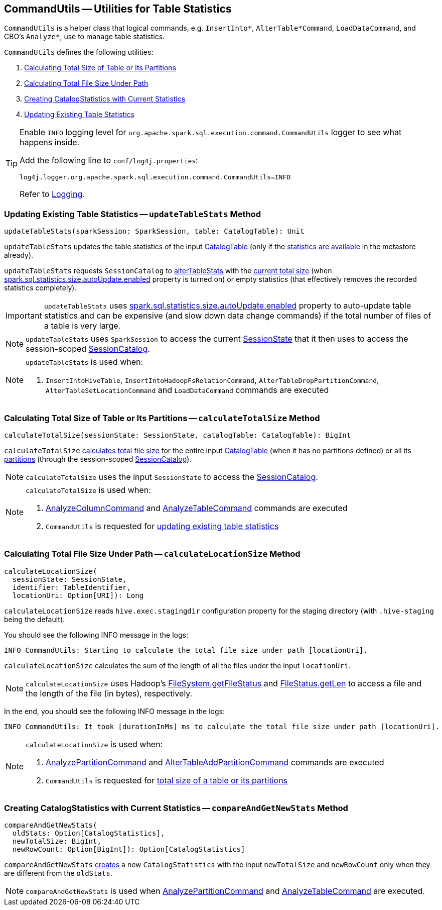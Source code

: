 == [[CommandUtils]] CommandUtils -- Utilities for Table Statistics

`CommandUtils` is a helper class that logical commands, e.g. `InsertInto*`, `AlterTable*Command`, `LoadDataCommand`, and CBO's `Analyze*`, use to manage table statistics.

`CommandUtils` defines the following utilities:

1. <<calculateTotalSize, Calculating Total Size of Table or Its Partitions>>
1. <<calculateLocationSize, Calculating Total File Size Under Path>>
1. <<compareAndGetNewStats, Creating CatalogStatistics with Current Statistics>>
1. <<updateTableStats, Updating Existing Table Statistics>>

[[logging]]
[TIP]
====
Enable `INFO` logging level for `org.apache.spark.sql.execution.command.CommandUtils` logger to see what happens inside.

Add the following line to `conf/log4j.properties`:

```
log4j.logger.org.apache.spark.sql.execution.command.CommandUtils=INFO
```

Refer to link:spark-logging.adoc[Logging].
====

=== [[updateTableStats]] Updating Existing Table Statistics -- `updateTableStats` Method

[source, scala]
----
updateTableStats(sparkSession: SparkSession, table: CatalogTable): Unit
----

`updateTableStats` updates the table statistics of the input link:spark-sql-CatalogTable.adoc[CatalogTable] (only if the link:spark-sql-CatalogTable.adoc#stats[statistics are available] in the metastore already).

`updateTableStats` requests `SessionCatalog` to link:spark-sql-SessionCatalog.adoc#alterTableStats[alterTableStats] with the <<calculateTotalSize, current total size>> (when link:spark-sql-properties.adoc#spark.sql.statistics.size.autoUpdate.enabled[spark.sql.statistics.size.autoUpdate.enabled] property is turned on) or empty statistics (that effectively removes the recorded statistics completely).

IMPORTANT: `updateTableStats` uses link:spark-sql-properties.adoc#spark.sql.statistics.size.autoUpdate.enabled[spark.sql.statistics.size.autoUpdate.enabled] property to auto-update table statistics and can be expensive (and slow down data change commands) if the total number of files of a table is very large.

NOTE: `updateTableStats` uses `SparkSession` to access the current link:spark-sql-SparkSession.adoc#sessionState[SessionState] that it then uses to access the session-scoped link:spark-sql-SessionState.adoc#catalog[SessionCatalog].

[NOTE]
====
`updateTableStats` is used when:

1. `InsertIntoHiveTable`, `InsertIntoHadoopFsRelationCommand`, `AlterTableDropPartitionCommand`, `AlterTableSetLocationCommand` and `LoadDataCommand` commands are executed
====

=== [[calculateTotalSize]] Calculating Total Size of Table or Its Partitions -- `calculateTotalSize` Method

[source, scala]
----
calculateTotalSize(sessionState: SessionState, catalogTable: CatalogTable): BigInt
----

`calculateTotalSize` <<calculateLocationSize, calculates total file size>> for the entire input link:spark-sql-CatalogTable.adoc[CatalogTable] (when it has no partitions defined) or all its link:spark-sql-SessionCatalog.adoc#listPartitions[partitions] (through the session-scoped link:spark-sql-SessionCatalog.adoc[SessionCatalog]).

NOTE: `calculateTotalSize` uses the input `SessionState` to access the link:spark-sql-SessionState.adoc#catalog[SessionCatalog].

[NOTE]
====
`calculateTotalSize` is used when:

1. link:spark-sql-LogicalPlan-AnalyzeColumnCommand.adoc#run[AnalyzeColumnCommand] and link:spark-sql-LogicalPlan-AnalyzeTableCommand.adoc#run[AnalyzeTableCommand] commands are executed

1. `CommandUtils` is requested for <<updateTableStats, updating existing table statistics>>
====

=== [[calculateLocationSize]] Calculating Total File Size Under Path -- `calculateLocationSize` Method

[source, scala]
----
calculateLocationSize(
  sessionState: SessionState,
  identifier: TableIdentifier,
  locationUri: Option[URI]): Long
----

`calculateLocationSize` reads `hive.exec.stagingdir` configuration property for the staging directory (with `.hive-staging` being the default).

You should see the following INFO message in the logs:

```
INFO CommandUtils: Starting to calculate the total file size under path [locationUri].
```

`calculateLocationSize` calculates the sum of the length of all the files under the input `locationUri`.

NOTE: `calculateLocationSize` uses Hadoop's link:++https://hadoop.apache.org/docs/current/api/org/apache/hadoop/fs/FileSystem.html#getFileStatus-org.apache.hadoop.fs.Path-++[FileSystem.getFileStatus] and link:++https://hadoop.apache.org/docs/current/api/org/apache/hadoop/fs/FileStatus.html#getLen--++[FileStatus.getLen] to access a file and the length of the file (in bytes), respectively.

In the end, you should see the following INFO message in the logs:

```
INFO CommandUtils: It took [durationInMs] ms to calculate the total file size under path [locationUri].
```

[NOTE]
====
`calculateLocationSize` is used when:

1. link:spark-sql-LogicalPlan-AnalyzePartitionCommand.adoc#run[AnalyzePartitionCommand] and link:spark-sql-LogicalPlan-RunnableCommand.adoc#AlterTableAddPartitionCommand[AlterTableAddPartitionCommand] commands are executed

1. `CommandUtils` is requested for <<calculateTotalSize, total size of a table or its partitions>>
====

=== [[compareAndGetNewStats]] Creating CatalogStatistics with Current Statistics -- `compareAndGetNewStats` Method

[source, scala]
----
compareAndGetNewStats(
  oldStats: Option[CatalogStatistics],
  newTotalSize: BigInt,
  newRowCount: Option[BigInt]): Option[CatalogStatistics]
----

`compareAndGetNewStats` link:spark-sql-CatalogStatistics.adoc#creating-instance[creates] a new `CatalogStatistics` with the input `newTotalSize` and `newRowCount` only when they are different from the `oldStats`.

NOTE: `compareAndGetNewStats` is used when link:spark-sql-LogicalPlan-AnalyzePartitionCommand.adoc#run[AnalyzePartitionCommand] and link:spark-sql-LogicalPlan-AnalyzeTableCommand.adoc#run[AnalyzeTableCommand] are executed.
